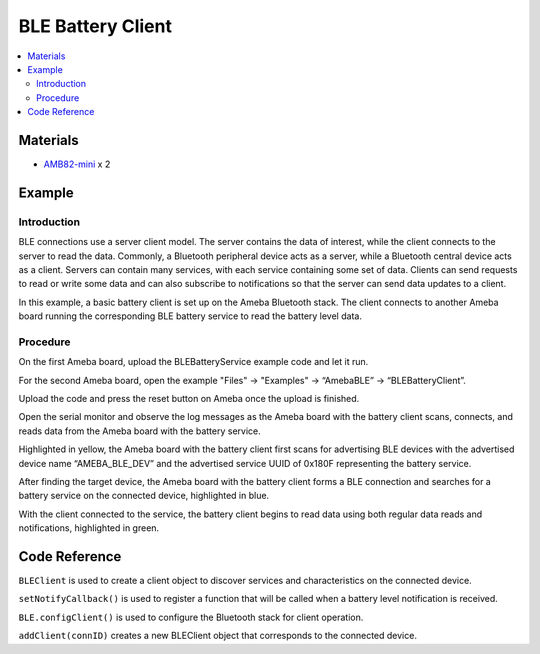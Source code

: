 BLE Battery Client
==================

.. contents::
  :local:
  :depth: 2

Materials
---------

-  `AMB82-mini <https://www.amebaiot.com/en/where-to-buy-link/#buy_amb82_mini>`_ x 2

Example
-------

Introduction
~~~~~~~~~~~~

BLE connections use a server client model. The server contains the data
of interest, while the client connects to the server to read the data.
Commonly, a Bluetooth peripheral device acts as a server, while a
Bluetooth central device acts as a client. Servers can contain many
services, with each service containing some set of data. Clients can
send requests to read or write some data and can also subscribe to
notifications so that the server can send data updates to a client.

In this example, a basic battery client is set up on the Ameba Bluetooth
stack. The client connects to another Ameba board running the
corresponding BLE battery service to read the battery level data.

Procedure
~~~~~~~~~

On the first Ameba board, upload the BLEBatteryService example code and
let it run.

For the second Ameba board, open the example "Files" -> "Examples" ->
“AmebaBLE” -> “BLEBatteryClient”.

|image01|

Upload the code and press the reset button on Ameba once the upload is
finished.

Open the serial monitor and observe the log messages as the Ameba board
with the battery client scans, connects, and reads data from the Ameba
board with the battery service.

|image02|

Highlighted in yellow, the Ameba board with the battery client first
scans for advertising BLE devices with the advertised device name
“AMEBA_BLE_DEV” and the advertised service UUID of 0x180F representing
the battery service.

After finding the target device, the Ameba board with the battery client
forms a BLE connection and searches for a battery service on the
connected device, highlighted in blue.

With the client connected to the service, the battery client begins to
read data using both regular data reads and notifications, highlighted
in green.

Code Reference
---------------

``BLEClient`` is used to create a client object to discover services and
characteristics on the connected device.

``setNotifyCallback()`` is used to register a function that will be called
when a battery level notification is received.

``BLE.configClient()`` is used to configure the Bluetooth stack for client
operation.

``addClient(connID)`` creates a new BLEClient object that corresponds to
the connected device.

.. |image01| image:: ../../../_static/amebapro2/Example_Guides/BLE/Battery_Client/image01.png
   :width: 543 px
   :height: 722 px
.. |image02| image:: ../../../_static/amebapro2/Example_Guides/BLE/Battery_Client/image02.png
   :width: 779 px
   :height: 619 px
